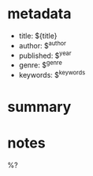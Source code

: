 #+filetags: :book:
* metadata
  - title: ${title}
  - author: $^{author}
  - published: $^{year}
  - genre: $^{genre}
  - keywords: $^{keywords}

* summary

* notes

  %?
